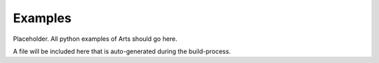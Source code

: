 Examples
========

Placeholder.  All python examples of Arts should go here.

A file will be included here that is auto-generated during the build-process.
